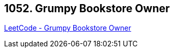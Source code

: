 == 1052. Grumpy Bookstore Owner

https://leetcode.com/problems/grumpy-bookstore-owner/[LeetCode - Grumpy Bookstore Owner]

